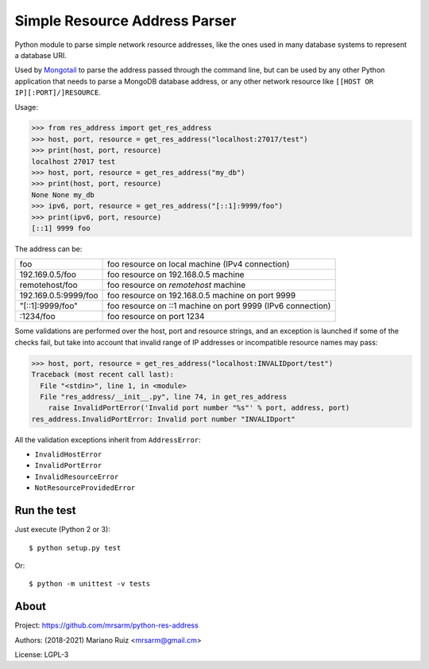 Simple Resource Address Parser
==============================

Python module to parse simple network resource addresses, like the ones
used in many database systems to represent a database URI.

Used by `Mongotail <https://github.com/mrsarm/mongotail>`_
to parse the address passed through the command line, but can be used
by any other Python application that needs to parse a MongoDB database address,
or any other network resource like ``[[HOST OR IP][:PORT]/]RESOURCE``.

Usage:

.. code:: python

   >>> from res_address import get_res_address
   >>> host, port, resource = get_res_address("localhost:27017/test")
   >>> print(host, port, resource)
   localhost 27017 test
   >>> host, port, resource = get_res_address("my_db")
   >>> print(host, port, resource)
   None None my_db
   >>> ipv6, port, resource = get_res_address("[::1]:9999/foo")
   >>> print(ipv6, port, resource)
   [::1] 9999 foo



The address can be:

+----------------------+-------------------------------------------------------------+
| foo                  | foo resource on local machine (IPv4 connection)             |
+----------------------+-------------------------------------------------------------+
| 192.169.0.5/foo      | foo resource on 192.168.0.5 machine                         |
+----------------------+-------------------------------------------------------------+
| remotehost/foo       | foo resource on *remotehost* machine                        |
+----------------------+-------------------------------------------------------------+
| 192.169.0.5:9999/foo | foo resource on 192.168.0.5 machine on port 9999            |
+----------------------+-------------------------------------------------------------+
| "[::1]:9999/foo"     | foo resource on ::1 machine on port 9999 (IPv6 connection)  |
+----------------------+-------------------------------------------------------------+
| :1234/foo            | foo resource on port 1234                                   |
+----------------------+-------------------------------------------------------------+

Some validations are performed over the host, port and resource strings, and an
exception is launched if some of the checks fail, but take into account that
invalid range of IP addresses or incompatible resource names may pass:

.. code:: python

   >>> host, port, resource = get_res_address("localhost:INVALIDport/test")
   Traceback (most recent call last):
     File "<stdin>", line 1, in <module>
     File "res_address/__init__.py", line 74, in get_res_address
       raise InvalidPortError('Invalid port number "%s"' % port, address, port)
   res_address.InvalidPortError: Invalid port number "INVALIDport"

All the validation exceptions inherit from ``AddressError``:

* ``InvalidHostError``
* ``InvalidPortError``
* ``InvalidResourceError``
* ``NotResourceProvidedError``


Run the test
------------

Just execute (Python 2 or 3)::

   $ python setup.py test


Or::

   $ python -m unittest -v tests


About
-----

Project: https://github.com/mrsarm/python-res-address

Authors: (2018-2021) Mariano Ruiz <mrsarm@gmail.cm>

License: LGPL-3
